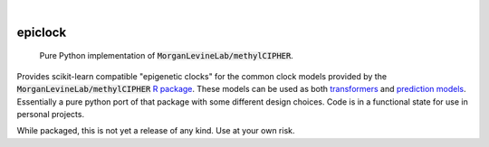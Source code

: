 .. image:: https://img.shields.io/badge/-PyScaffold-005CA0?logo=pyscaffold
    :alt: Project generated with PyScaffold
    :target: https://pyscaffold.org/

|

========
epiclock
========


    Pure Python implementation of :code:`MorganLevineLab/methylCIPHER`.


Provides scikit-learn compatible "epigenetic clocks" for the common clock models provided by the :code:`MorganLevineLab/methylCIPHER` `R package`_. These models can be used as both `transformers`_ and `prediction models`_. Essentially a pure python port of that package with some different design choices. Code is in a functional state for use in personal projects.

While packaged, this is not yet a release of any kind. Use at your own risk.


.. _prediction models: https://www.pywhy.org/dowhy/v0.9.1/user_guide/gcm_based_inference/customizing_model_assignment.html
.. _R package: https://github.com/MorganLevineLab/methylCIPHER
.. _transformers: https://scikit-learn.org/stable/modules/generated/sklearn.base.TransformerMixin.html